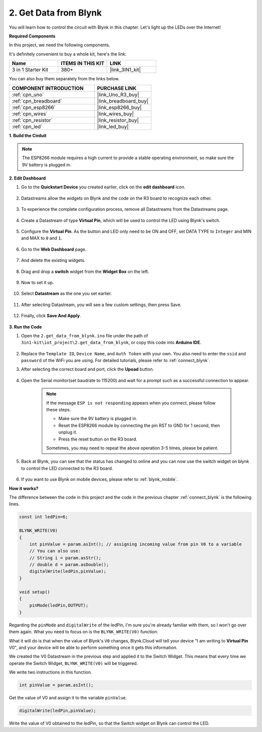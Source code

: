.. _iot_blink:

2. Get Data from Blynk
=================================

You will learn how to control the circuit with Blynk in this chapter. Let's light up the LEDs over the Internet!

**Required Components**

In this project, we need the following components. 

It's definitely convenient to buy a whole kit, here's the link: 

.. list-table::
    :widths: 20 20 20
    :header-rows: 1

    *   - Name	
        - ITEMS IN THIS KIT
        - LINK
    *   - 3 in 1 Starter Kit
        - 380+
        - |link_3IN1_kit|

You can also buy them separately from the links below.

.. list-table::
    :widths: 30 20
    :header-rows: 1

    *   - COMPONENT INTRODUCTION
        - PURCHASE LINK

    *   - :ref:`cpn_uno`
        - |link_Uno_R3_buy|
    *   - :ref:`cpn_breadboard`
        - |link_breadboard_buy|
    *   - :ref:`cpn_esp8266`
        - |link_esp8266_buy|
    *   - :ref:`cpn_wires`
        - |link_wires_buy|
    *   - :ref:`cpn_resistor`
        - |link_resistor_buy|
    *   - :ref:`cpn_led`
        - |link_led_buy|

**1. Build the Cirduit**

.. note::

    The ESP8266 module requires a high current to provide a stable operating environment, so make sure the 9V battery is plugged in.

.. image:: img/wiring_led.jpg

**2. Edit Dashboard**

#. Go to the **Quickstart Device** you created earlier, click on the **edit dashboard** icon.

    .. image:: img/blynk_edit_dashboard.png

#. Datastreams allow the widgets on Blynk and the code on the R3 board to recognize each other. 

    .. image:: img/blynk_edit_datastream.png

#. To experience the complete configuration process, remove all Datastreams from the Datastreams page.

    .. image:: img/blynk_edit_datastream_delete.png

#. Create a Datastream of type **Virtual Pin**, which will be used to control the LED using Blynk's switch.

    .. image:: img/blynk_edit_virtualpin.png

#. Configure the **Virtual Pin**. As the button and LED only need to be ON and OFF, set DATA TYPE to ``Integer`` and MIN and MAX to ``0`` and ``1``. 

    .. image:: img/sp220609_115520.png

#. Go to the **Web Dashboard** page.


    .. image:: img/blynk_edit_web_dashboard.png

#. And delete the existing widgets.

    .. image:: img/blynk_edit_delete_dashboard.png

#. Drag and drop a **switch** widget from the **Widget Box** on the left.


    .. image:: img/blynk_edit_drag_switch_widget.png

#. Now to set it up.

    .. image:: img/blynk_edit_edit_widget.png

#. Select **Datastream** as the one you set earlier.

    .. image:: img/sp220609_133741.png

#. After selecting Datastream, you will see a few custom settings, then press Save.

    .. image:: img/sp220609_133950.png

#. Finally, click **Save And Apply**.

    .. image:: img/sp220609_141733.png

**3. Run the Code**

#. Open the ``2.get_data_from_blynk.ino`` file under the path of ``3in1-kit\iot_project\2.get_data_from_blynk``, or copy this code into **Arduino IDE**.

    .. raw:: html
        
        <iframe src=https://create.arduino.cc/editor/sunfounder01/06b187a8-dabf-4866-b38c-742e0446cc3f/preview?embed style="height:510px;width:100%;margin:10px 0" frameborder=0></iframe>

#. Replace the ``Template ID``, ``Device Name``, and ``Auth Token`` with your own. You also need to enter the ``ssid`` and ``password`` of the WiFi you are using. For detailed tutorials, please refer to :ref:`connect_blynk`.

#. After selecting the correct board and port, click the **Upoad** button.

    .. image:: img/2_upload.png

#. Open the Serial monitor(set baudrate to 115200) and wait for a prompt such as a successful connection to appear.

    .. image:: img/2_ready.png

    .. note::

        If the message ``ESP is not responding`` appears when you connect, please follow these steps.

        * Make sure the 9V battery is plugged in.
        * Reset the ESP8266 module by connecting the pin RST to GND for 1 second, then unplug it.
        * Press the reset button on the R3 board.

        Sometimes, you may need to repeat the above operation 3-5 times, please be patient.

#. Back at Blynk, you can see that the status has changed to online and you can now use the switch widget on blynk to control the LED connected to the R3 board.

    .. image:: img/blynk_button_on.png
        
#. If you want to use Blynk on mobile devices, please refer to :ref:`blynk_mobile`.


**How it works?**


The difference between the code in this project and the code in the previous chapter :ref:`connect_blynk` is the following lines.


.. code-block:: arduino

    const int ledPin=6;

    BLYNK_WRITE(V0)
    {
        int pinValue = param.asInt(); // assigning incoming value from pin V0 to a variable
        // You can also use:
        // String i = param.asStr();
        // double d = param.asDouble();
        digitalWrite(ledPin,pinValue);
    }

    void setup()
    {
        pinMode(ledPin,OUTPUT);
    }


Regarding the ``pinMode`` and ``digitalWrite`` of the ledPin, I'm sure you're already familiar with them, so I won't go over them again. What you need to focus on is the ``BLYNK_WRITE(V0)`` function.

What it will do is that when the value of Blynk's ``V0`` changes, Blynk.Cloud will tell your device "I am writing to **Virtual Pin** V0", and your device will be able to perform something once it gets this information.

We created the V0 Datastream in the previous step and applied it to the Switch Widget.
This means that every time we operate the Switch Widget, ``BLYNK_WRITE(V0)`` will be triggered.

We write two instructions in this function.

.. code-block:: arduino

    int pinValue = param.asInt();

Get the value of V0 and assign it to the variable ``pinValue``.

.. code-block:: arduino

    digitalWrite(ledPin,pinValue);

Write the value of V0 obtained to the ledPin, so that the Switch widget on Blynk can control the LED.


